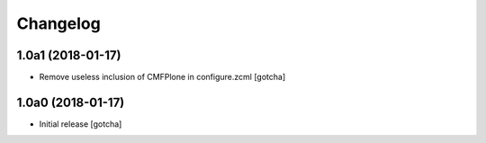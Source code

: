 Changelog
=========


1.0a1 (2018-01-17)
------------------

- Remove useless inclusion of CMFPlone in configure.zcml
  [gotcha]


1.0a0 (2018-01-17)
------------------

- Initial release
  [gotcha]
